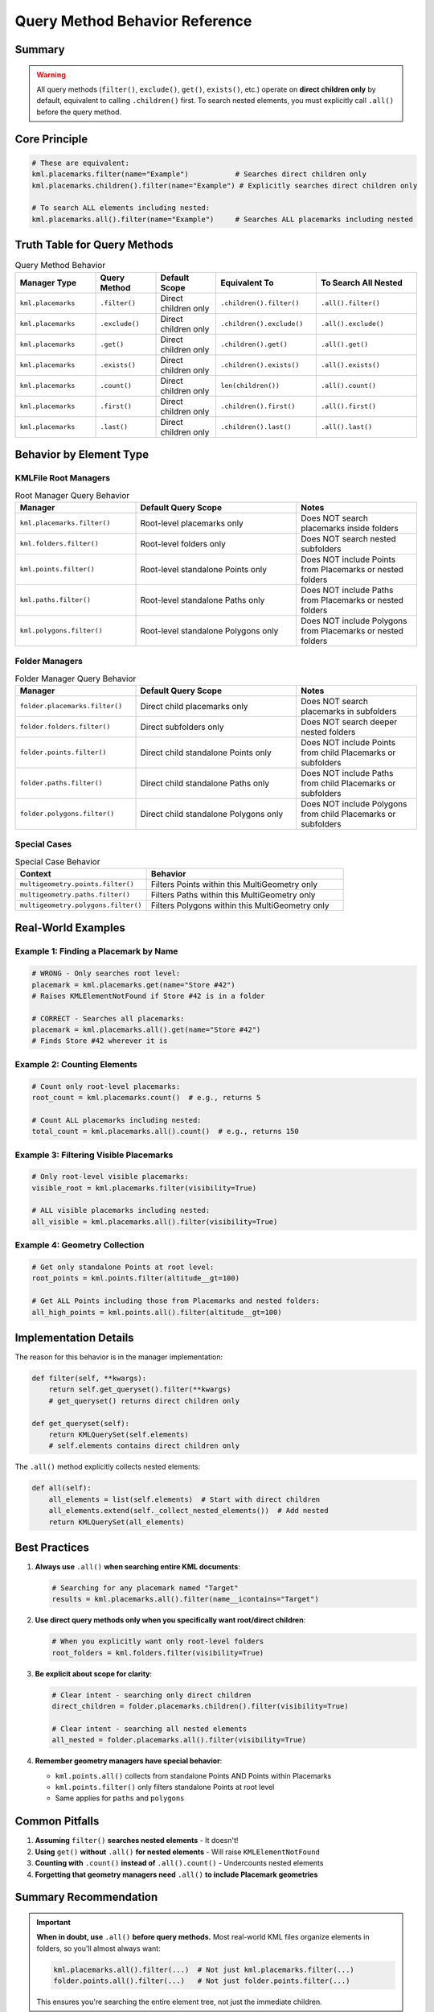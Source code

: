 Query Method Behavior Reference
================================

Summary
-------

.. warning::

   All query methods (``filter()``, ``exclude()``, ``get()``, ``exists()``, etc.) operate on
   **direct children only** by default, equivalent to calling ``.children()`` first.
   To search nested elements, you must explicitly call ``.all()`` before the query method.

Core Principle
--------------

.. code-block:: python

   # These are equivalent:
   kml.placemarks.filter(name="Example")           # Searches direct children only
   kml.placemarks.children().filter(name="Example") # Explicitly searches direct children only

   # To search ALL elements including nested:
   kml.placemarks.all().filter(name="Example")     # Searches ALL placemarks including nested

Truth Table for Query Methods
------------------------------

.. list-table:: Query Method Behavior
   :header-rows: 1
   :widths: 20 15 15 25 25

   * - Manager Type
     - Query Method
     - Default Scope
     - Equivalent To
     - To Search All Nested
   * - ``kml.placemarks``
     - ``.filter()``
     - Direct children only
     - ``.children().filter()``
     - ``.all().filter()``
   * - ``kml.placemarks``
     - ``.exclude()``
     - Direct children only
     - ``.children().exclude()``
     - ``.all().exclude()``
   * - ``kml.placemarks``
     - ``.get()``
     - Direct children only
     - ``.children().get()``
     - ``.all().get()``
   * - ``kml.placemarks``
     - ``.exists()``
     - Direct children only
     - ``.children().exists()``
     - ``.all().exists()``
   * - ``kml.placemarks``
     - ``.count()``
     - Direct children only
     - ``len(children())``
     - ``.all().count()``
   * - ``kml.placemarks``
     - ``.first()``
     - Direct children only
     - ``.children().first()``
     - ``.all().first()``
   * - ``kml.placemarks``
     - ``.last()``
     - Direct children only
     - ``.children().last()``
     - ``.all().last()``

Behavior by Element Type
-------------------------

KMLFile Root Managers
~~~~~~~~~~~~~~~~~~~~~

.. list-table:: Root Manager Query Behavior
   :header-rows: 1
   :widths: 30 40 30

   * - Manager
     - Default Query Scope
     - Notes
   * - ``kml.placemarks.filter()``
     - Root-level placemarks only
     - Does NOT search placemarks inside folders
   * - ``kml.folders.filter()``
     - Root-level folders only
     - Does NOT search nested subfolders
   * - ``kml.points.filter()``
     - Root-level standalone Points only
     - Does NOT include Points from Placemarks or nested folders
   * - ``kml.paths.filter()``
     - Root-level standalone Paths only
     - Does NOT include Paths from Placemarks or nested folders
   * - ``kml.polygons.filter()``
     - Root-level standalone Polygons only
     - Does NOT include Polygons from Placemarks or nested folders

Folder Managers
~~~~~~~~~~~~~~~

.. list-table:: Folder Manager Query Behavior
   :header-rows: 1
   :widths: 30 40 30

   * - Manager
     - Default Query Scope
     - Notes
   * - ``folder.placemarks.filter()``
     - Direct child placemarks only
     - Does NOT search placemarks in subfolders
   * - ``folder.folders.filter()``
     - Direct subfolders only
     - Does NOT search deeper nested folders
   * - ``folder.points.filter()``
     - Direct child standalone Points only
     - Does NOT include Points from child Placemarks or subfolders
   * - ``folder.paths.filter()``
     - Direct child standalone Paths only
     - Does NOT include Paths from child Placemarks or subfolders
   * - ``folder.polygons.filter()``
     - Direct child standalone Polygons only
     - Does NOT include Polygons from child Placemarks or subfolders

Special Cases
~~~~~~~~~~~~~

.. list-table:: Special Case Behavior
   :header-rows: 1
   :widths: 40 60

   * - Context
     - Behavior
   * - ``multigeometry.points.filter()``
     - Filters Points within this MultiGeometry only
   * - ``multigeometry.paths.filter()``
     - Filters Paths within this MultiGeometry only
   * - ``multigeometry.polygons.filter()``
     - Filters Polygons within this MultiGeometry only

Real-World Examples
-------------------

Example 1: Finding a Placemark by Name
~~~~~~~~~~~~~~~~~~~~~~~~~~~~~~~~~~~~~~~

.. code-block:: python

   # WRONG - Only searches root level:
   placemark = kml.placemarks.get(name="Store #42")
   # Raises KMLElementNotFound if Store #42 is in a folder

   # CORRECT - Searches all placemarks:
   placemark = kml.placemarks.all().get(name="Store #42")
   # Finds Store #42 wherever it is

Example 2: Counting Elements
~~~~~~~~~~~~~~~~~~~~~~~~~~~~~

.. code-block:: python

   # Count only root-level placemarks:
   root_count = kml.placemarks.count()  # e.g., returns 5

   # Count ALL placemarks including nested:
   total_count = kml.placemarks.all().count()  # e.g., returns 150

Example 3: Filtering Visible Placemarks
~~~~~~~~~~~~~~~~~~~~~~~~~~~~~~~~~~~~~~~~

.. code-block:: python

   # Only root-level visible placemarks:
   visible_root = kml.placemarks.filter(visibility=True)

   # ALL visible placemarks including nested:
   all_visible = kml.placemarks.all().filter(visibility=True)

Example 4: Geometry Collection
~~~~~~~~~~~~~~~~~~~~~~~~~~~~~~~

.. code-block:: python

   # Get only standalone Points at root level:
   root_points = kml.points.filter(altitude__gt=100)

   # Get ALL Points including those from Placemarks and nested folders:
   all_high_points = kml.points.all().filter(altitude__gt=100)

Implementation Details
----------------------

The reason for this behavior is in the manager implementation:

.. code-block:: python

   def filter(self, **kwargs):
       return self.get_queryset().filter(**kwargs)
       # get_queryset() returns direct children only

   def get_queryset(self):
       return KMLQuerySet(self.elements)
       # self.elements contains direct children only

The ``.all()`` method explicitly collects nested elements:

.. code-block:: python

   def all(self):
       all_elements = list(self.elements)  # Start with direct children
       all_elements.extend(self._collect_nested_elements())  # Add nested
       return KMLQuerySet(all_elements)

Best Practices
--------------

1. **Always use** ``.all()`` **when searching entire KML documents**:

   .. code-block:: python

      # Searching for any placemark named "Target"
      results = kml.placemarks.all().filter(name__icontains="Target")

2. **Use direct query methods only when you specifically want root/direct children**:

   .. code-block:: python

      # When you explicitly want only root-level folders
      root_folders = kml.folders.filter(visibility=True)

3. **Be explicit about scope for clarity**:

   .. code-block:: python

      # Clear intent - searching only direct children
      direct_children = folder.placemarks.children().filter(visibility=True)

      # Clear intent - searching all nested elements
      all_nested = folder.placemarks.all().filter(visibility=True)

4. **Remember geometry managers have special behavior**:

   - ``kml.points.all()`` collects from standalone Points AND Points within Placemarks
   - ``kml.points.filter()`` only filters standalone Points at root level
   - Same applies for ``paths`` and ``polygons``

Common Pitfalls
---------------

1. **Assuming** ``filter()`` **searches nested elements** - It doesn't!
2. **Using** ``get()`` **without** ``.all()`` **for nested elements** - Will raise ``KMLElementNotFound``
3. **Counting with** ``.count()`` **instead of** ``.all().count()`` - Undercounts nested elements
4. **Forgetting that geometry managers need** ``.all()`` **to include Placemark geometries**

Summary Recommendation
----------------------

.. important::

   **When in doubt, use** ``.all()`` **before query methods.** Most real-world KML files
   organize elements in folders, so you'll almost always want:

   .. code-block:: python

      kml.placemarks.all().filter(...)  # Not just kml.placemarks.filter(...)
      folder.points.all().filter(...)   # Not just folder.points.filter(...)

   This ensures you're searching the entire element tree, not just the immediate children.